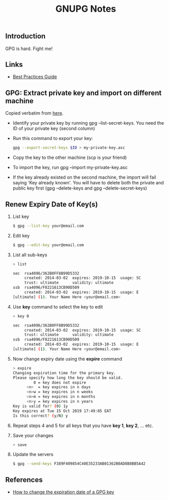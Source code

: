 #+STARTUP: content
#+Title: GNUPG Notes

** Introduction

   GPG is hard. Fight me!

** Links

   - [[https://riseup.net/en/gpg-best-practices][Best Practices Guide]]

** GPG: Extract private key and import on different machine

   Copied verbatim from [[https://makandracards.com/makandra/37763-gpg-extract-private-key-and-import-on-different-machine][here]].

   - Identify your private key by running gpg --list-secret-keys. You need the
     ID of your private key (second column)

   - Run this command to export your key:
     #+BEGIN_SRC sh
     gpg --export-secret-keys $ID > my-private-key.asc
     #+END_SRC

   - Copy the key to the other machine (scp is your friend)

   - To import the key, run gpg --import my-private-key.asc

   - If the key already existed on the second machine, the import will fail
     saying 'Key already known'. You will have to delete both the private and
     public key first (gpg --delete-keys and gpg --delete-secret-keys)

** Renew Expiry Date of Key(s)

1. List key
   
   #+BEGIN_SRC sh
   $ gpg --list-key your@email.com
   #+END_SRC

2. Edit key
   
   #+BEGIN_SRC sh
   $ gpg --edit-key your@email.com
   #+END_SRC

3. List all sub-keys
   
   #+BEGIN_SRC sh
   > list
   
   sec  rsa4096/362B0FF8B99D5332
        created: 2014-03-02  expires: 2019-10-15  usage: SC  
        trust: ultimate      validity: ultimate
   ssb  rsa4096/F8221613CB90D509
        created: 2014-03-02  expires: 2019-10-15  usage: E   
   [ultimate] (1). Your Name Here <your@email.com>
   #+END_SRC

4. Use *key* command to select the key to edit

   #+BEGIN_SRC sh
   > key 0
   
   sec  rsa4096/362B0FF8B99D5332
        created: 2014-03-02  expires: 2019-10-15  usage: SC  
        trust: ultimate      validity: ultimate
   ssb  rsa4096/F8221613CB90D509
        created: 2014-03-02  expires: 2019-10-15  usage: E   
   [ultimate] (1). Your Name Here <your@email.com>
   #+END_SRC

5. Now change expiry date using the *expire* command
   
   #+BEGIN_SRC sh
   > expire
   Changing expiration time for the primary key.
   Please specify how long the key should be valid.
            0 = key does not expire
         <n>  = key expires in n days
         <n>w = key expires in n weeks
         <n>m = key expires in n months
         <n>y = key expires in n years
   Key is valid for? (0) 1y
   Key expires at Tue 15 Oct 2019 17:49:05 EAT
   Is this correct? (y/N) y
   #+END_SRC

6. Repeat steps 4 and 5 for all keys that you have *key 1*, *key 2*, ... etc.

7. Save your changes

   #+BEGIN_SRC sh
   > save
   #+END_SRC

8. Update the servers

   #+BEGIN_SRC sh
   $ gpg --send-keys F389F409854C40E35233AB01362B0AD8B8BB5A42
   #+END_SRC

** References

- [[https://www.g-loaded.eu/2010/11/01/change-expiration-date-gpg-key/][How to change the expiration date of a GPG key]]
